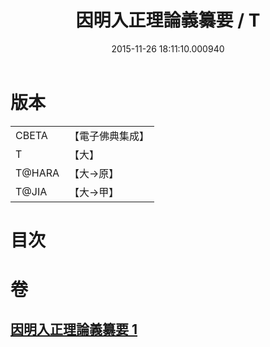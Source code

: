 #+TITLE: 因明入正理論義纂要 / T
#+DATE: 2015-11-26 18:11:10.000940
* 版本
 |     CBETA|【電子佛典集成】|
 |         T|【大】     |
 |    T@HARA|【大→原】   |
 |     T@JIA|【大→甲】   |

* 目次
* 卷
** [[file:KR6o0019_001.txt][因明入正理論義纂要 1]]
